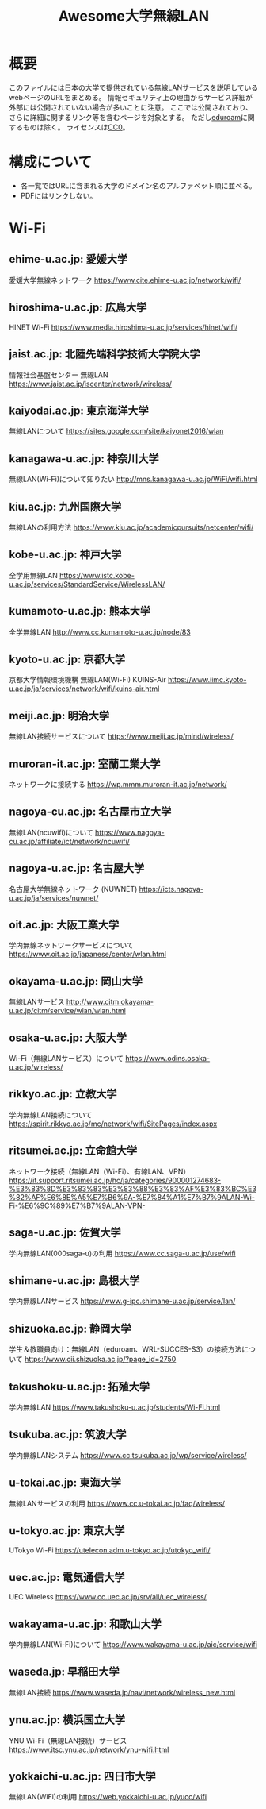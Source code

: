 #+TITLE: Awesome大学無線LAN

* 概要
このファイルには日本の大学で提供されている無線LANサービスを説明しているwebページのURLをまとめる。
情報セキュリティ上の理由からサービス詳細が外部には公開されていない場合が多いことに注意。
ここでは公開されており、さらに詳細に関するリンク等を含むページを対象とする。
ただし[[https://eduroam.org/][eduroam]]に関するものは除く。
ライセンスは[[file:LICENSE][CC0]]。

* 構成について
- 各一覧ではURLに含まれる大学のドメイン名のアルファベット順に並べる。
- PDFにはリンクしない。

* Wi-Fi

** ehime-u.ac.jp: 愛媛大学
愛媛大学無線ネットワーク
https://www.cite.ehime-u.ac.jp/network/wifi/

** hiroshima-u.ac.jp: 広島大学
HINET Wi-Fi
https://www.media.hiroshima-u.ac.jp/services/hinet/wifi/

** jaist.ac.jp: 北陸先端科学技術大学院大学
情報社会基盤センター 無線LAN
https://www.jaist.ac.jp/iscenter/network/wireless/

** kaiyodai.ac.jp: 東京海洋大学
無線LANについて
https://sites.google.com/site/kaiyonet2016/wlan

** kanagawa-u.ac.jp: 神奈川大学
無線LAN(Wi-Fi)について知りたい
http://mns.kanagawa-u.ac.jp/WiFi/wifi.html

** kiu.ac.jp: 九州国際大学
無線LANの利用方法
https://www.kiu.ac.jp/academicpursuits/netcenter/wifi/

** kobe-u.ac.jp: 神戸大学
全学用無線LAN
https://www.istc.kobe-u.ac.jp/services/StandardService/WirelessLAN/

** kumamoto-u.ac.jp: 熊本大学
全学無線LAN
http://www.cc.kumamoto-u.ac.jp/node/83

** kyoto-u.ac.jp: 京都大学
京都大学情報環境機構 無線LAN(Wi-Fi) KUINS-Air
https://www.iimc.kyoto-u.ac.jp/ja/services/network/wifi/kuins-air.html

** meiji.ac.jp: 明治大学
無線LAN接続サービスについて
https://www.meiji.ac.jp/mind/wireless/

** muroran-it.ac.jp: 室蘭工業大学
ネットワークに接続する
https://wp.mmm.muroran-it.ac.jp/network/

** nagoya-cu.ac.jp: 名古屋市立大学
無線LAN(ncuwifi)について
https://www.nagoya-cu.ac.jp/affiliate/ict/network/ncuwifi/

** nagoya-u.ac.jp: 名古屋大学
名古屋大学無線ネットワーク (NUWNET)
https://icts.nagoya-u.ac.jp/ja/services/nuwnet/

** oit.ac.jp: 大阪工業大学
学内無線ネットワークサービスについて
https://www.oit.ac.jp/japanese/center/wlan.html

** okayama-u.ac.jp: 岡山大学
無線LANサービス
http://www.citm.okayama-u.ac.jp/citm/service/wlan/wlan.html

** osaka-u.ac.jp: 大阪大学
Wi-Fi（無線LANサービス）について
https://www.odins.osaka-u.ac.jp/wireless/

** rikkyo.ac.jp: 立教大学
学内無線LAN接続について
https://spirit.rikkyo.ac.jp/mc/network/wifi/SitePages/index.aspx

** ritsumei.ac.jp: 立命館大学
ネットワーク接続（無線LAN（Wi-Fi）、有線LAN、VPN）
https://it.support.ritsumei.ac.jp/hc/ja/categories/900001274683-%E3%83%8D%E3%83%83%E3%83%88%E3%83%AF%E3%83%BC%E3%82%AF%E6%8E%A5%E7%B6%9A-%E7%84%A1%E7%B7%9ALAN-Wi-Fi-%E6%9C%89%E7%B7%9ALAN-VPN-

** saga-u.ac.jp: 佐賀大学
学内無線LAN(000saga-u)の利用
https://www.cc.saga-u.ac.jp/use/wifi

** shimane-u.ac.jp: 島根大学
学内無線LANサービス
https://www.g-ipc.shimane-u.ac.jp/service/lan/

** shizuoka.ac.jp: 静岡大学
学生＆教職員向け：無線LAN（eduroam、WRL-SUCCES-S3）の接続方法について
https://www.cii.shizuoka.ac.jp/?page_id=2750

** takushoku-u.ac.jp: 拓殖大学
学内無線LAN
https://www.takushoku-u.ac.jp/students/Wi-Fi.html

** tsukuba.ac.jp: 筑波大学
学内無線LANシステム
https://www.cc.tsukuba.ac.jp/wp/service/wireless/

** u-tokai.ac.jp: 東海大学
無線LANサービスの利用
https://www.cc.u-tokai.ac.jp/faq/wireless/

** u-tokyo.ac.jp: 東京大学
UTokyo Wi-Fi
https://utelecon.adm.u-tokyo.ac.jp/utokyo_wifi/

** uec.ac.jp: 電気通信大学
UEC Wireless
https://www.cc.uec.ac.jp/srv/all/uec_wireless/

** wakayama-u.ac.jp: 和歌山大学
学内無線LAN(Wi-Fi)について
https://www.wakayama-u.ac.jp/aic/service/wifi

** waseda.jp: 早稲田大学
無線LAN接続
https://www.waseda.jp/navi/network/wireless_new.html

** ynu.ac.jp: 横浜国立大学
YNU Wi-Fi（無線LAN接続）サービス
https://www.itsc.ynu.ac.jp/network/ynu-wifi.html

** yokkaichi-u.ac.jp: 四日市大学
無線LAN(WiFi)の利用
https://web.yokkaichi-u.ac.jp/yucc/wifi

